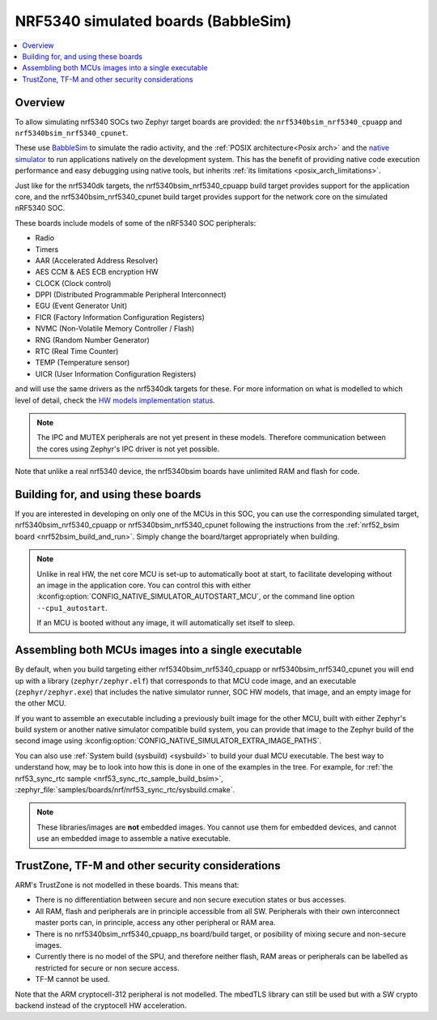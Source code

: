 .. _nrf5340bsim:

NRF5340 simulated boards (BabbleSim)
####################################

.. contents::
   :depth: 1
   :backlinks: entry
   :local:


Overview
********

To allow simulating nrf5340 SOCs two Zephyr target boards are provided: the
``nrf5340bsim_nrf5340_cpuapp`` and ``nrf5340bsim_nrf5340_cpunet``.

These use `BabbleSim`_ to simulate the radio activity, and the
:ref:`POSIX architecture<Posix arch>` and the `native simulator`_ to
run applications natively on the development system. This has the benefit of
providing native code execution performance and easy debugging using
native tools, but inherits :ref:`its limitations <posix_arch_limitations>`.

Just like for the nrf5340dk targets,
the nrf5340bsim_nrf5340_cpuapp build target provides support for the application core,
and the nrf5340bsim_nrf5340_cpunet build target provides support for the network
core on the simulated nRF5340 SOC.

These boards include models of some of the nRF5340 SOC peripherals:

* Radio
* Timers
* AAR (Accelerated Address Resolver)
* AES CCM & AES ECB encryption HW
* CLOCK (Clock control)
* DPPI (Distributed Programmable Peripheral Interconnect)
* EGU (Event Generator Unit)
* FICR (Factory Information Configuration Registers)
* NVMC (Non-Volatile Memory Controller / Flash)
* RNG (Random Number Generator)
* RTC (Real Time Counter)
* TEMP (Temperature sensor)
* UICR (User Information Configuration Registers)

and will use the same drivers as the nrf5340dk targets for these.
For more information on what is modelled to which level of detail,
check the `HW models implementation status`_.

.. note::

   The IPC and MUTEX peripherals are not yet present in these models. Therefore communication
   between the cores using Zephyr's IPC driver is not yet possible.

Note that unlike a real nrf5340 device, the nrf5340bsim boards have unlimited RAM and flash for
code.

.. _BabbleSim:
   https://BabbleSim.github.io

.. _native simulator:
   https://github.com/BabbleSim/native_simulator/blob/main/docs/README.md

.. _HW models implementation status:
   https://github.com/BabbleSim/ext_nRF_hw_models/blob/main/docs/README_impl_status.md


Building for, and using these boards
************************************

If you are interested in developing on only one of the MCUs in this SOC, you
can use the corresponding simulated target, nrf5340bsim_nrf5340_cpuapp or nrf5340bsim_nrf5340_cpunet
following the instructions from the :ref:`nrf52_bsim board <nrf52bsim_build_and_run>`.
Simply change the board/target appropriately when building.


.. note::

   Unlike in real HW, the net core MCU is set-up to automatically boot at start, to facilitate
   developing without an image in the application core. You can control
   this with either :kconfig:option:`CONFIG_NATIVE_SIMULATOR_AUTOSTART_MCU`, or the command line
   option ``--cpu1_autostart``.

   If an MCU is booted without any image, it will automatically set itself to sleep.


Assembling both MCUs images into a single executable
****************************************************

By default, when you build targeting either nrf5340bsim_nrf5340_cpuapp or
nrf5340bsim_nrf5340_cpunet you will end up with a library (``zephyr/zephyr.elf``) that corresponds
to that MCU code image, and an executable (``zephyr/zephyr.exe``) that includes the native simulator
runner, SOC HW models, that image, and an empty image for the other MCU.

If you want to assemble an executable including a previously built image for the other MCU,
built with either Zephyr's build system or another native simulator compatible build system,
you can provide that image to the Zephyr build of the second image using
:kconfig:option:`CONFIG_NATIVE_SIMULATOR_EXTRA_IMAGE_PATHS`.

You can also use :ref:`System build (sysbuild) <sysbuild>` to build your dual MCU executable.
The best way to understand how, may be to look into how this is done in one of the examples
in the tree. For example, for :ref:`the nrf53_sync_rtc sample <nrf53_sync_rtc_sample_build_bsim>`,
:zephyr_file:`samples/boards/nrf/nrf53_sync_rtc/sysbuild.cmake`.


.. note::

   These libraries/images are **not** embedded images. You cannot use them for embedded devices,
   and cannot use an embedded image to assemble a native executable.

TrustZone, TF-M and other security considerations
*************************************************

ARM's TrustZone is not modelled in these boards. This means that:

* There is no differentiation between secure and non secure execution states or bus accesses.
* All RAM, flash and peripherals are in principle accessible from all SW. Peripherals with their
  own interconnect master ports can, in principle, access any other peripheral or RAM area.
* There is no nrf5340bsim_nrf5340_cpuapp_ns board/build target, or posibility of mixing secure
  and non-secure images.
* Currently there is no model of the SPU, and therefore neither flash, RAM areas or peripherals
  can be labelled as restricted for secure or non secure access.
* TF-M cannot be used.

Note that the ARM cryptocell-312 peripheral is not modelled. The mbedTLS library can still be used
but with a SW crypto backend instead of the cryptocell HW acceleration.
